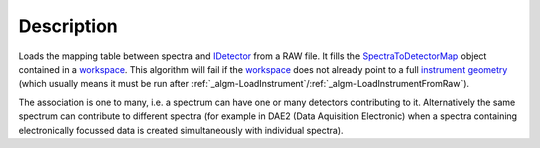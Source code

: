 .. algorithm::

.. summary::

.. alias::

.. properties::

Description
-----------

Loads the mapping table between spectra and `IDetector <IDetector>`__
from a RAW file. It fills the
`SpectraToDetectorMap <SpectraToDetectorMap>`__ object contained in a
`workspace <workspace>`__. This algorithm will fail if the
`workspace <workspace>`__ does not already point to a full
`instrument <instrument>`__ `geometry <geometry>`__ (which usually means
it must be run after
:ref:`_algm-LoadInstrument`/:ref:`_algm-LoadInstrumentFromRaw`).

The association is one to many, i.e. a spectrum can have one or many
detectors contributing to it. Alternatively the same spectrum can
contribute to different spectra (for example in DAE2 (Data Aquisition
Electronic) when a spectra containing electronically focussed data is
created simultaneously with individual spectra).

.. categories::
